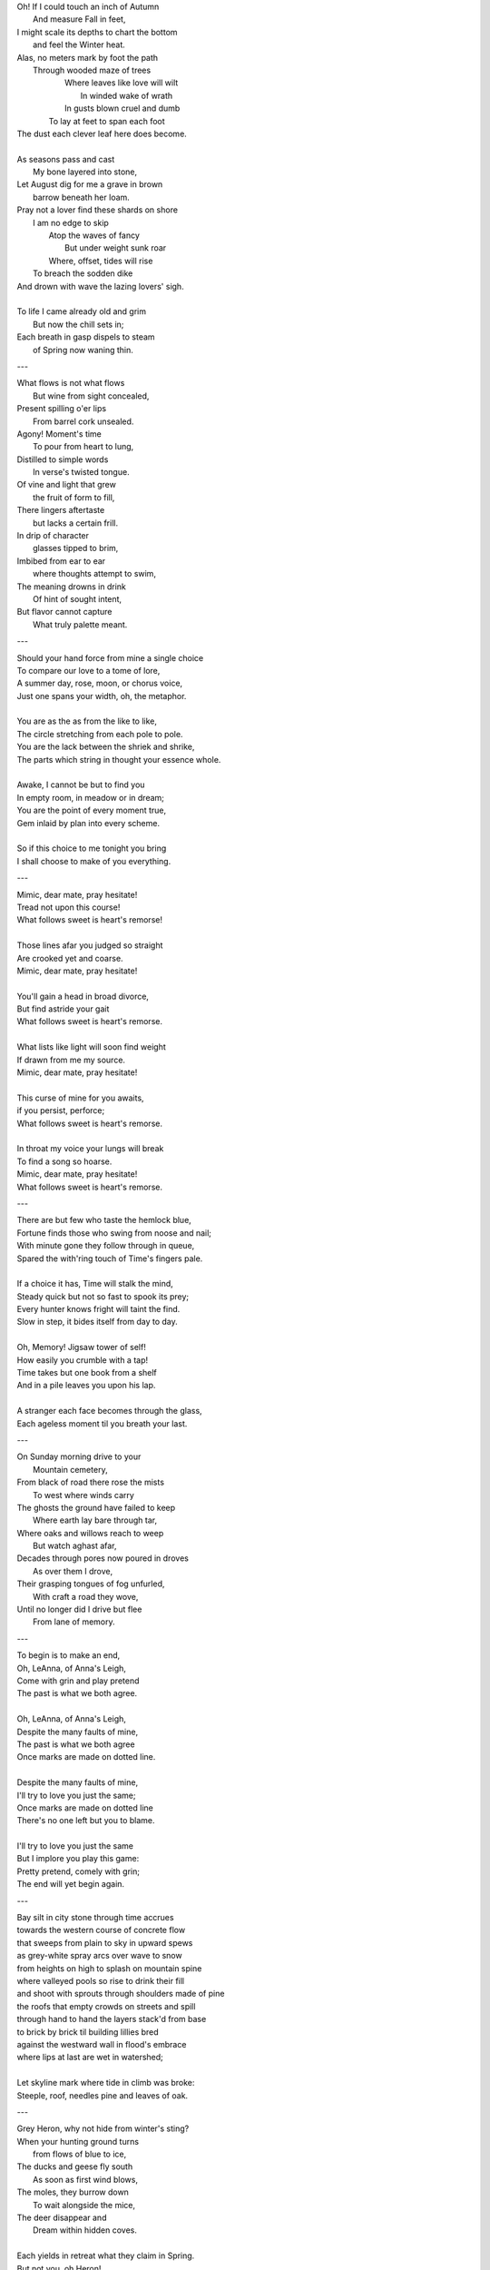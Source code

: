 | Oh! If I could touch an inch of Autumn
|       And measure Fall in feet,
| I might scale its depths to chart the bottom
|       and feel the Winter heat.
| Alas, no meters mark by foot the path
|       Through wooded maze of trees
|           Where leaves like love will wilt
|               In winded wake of wrath
|           In gusts blown cruel and dumb
|        To lay at feet to span each foot
| The dust each clever leaf here does become.
|
| As seasons pass and cast 
|       My bone layered into stone,
| Let August dig for me a grave in brown
|       barrow beneath her loam.
| Pray not a lover find these shards on shore
|       I am no edge to skip
|           Atop the waves of fancy
|               But under weight sunk roar
|           Where, offset, tides will rise
|       To breach the sodden dike
| And drown with wave the lazing lovers' sigh.
|
| To life I came already old and grim
|           But now the chill sets in;    
| Each breath in gasp dispels to steam
|           of Spring now waning thin.

---

| What flows is not what flows
|     But wine from sight concealed,
| Present spilling o'er lips
|     From barrel cork unsealed. 
| Agony! Moment's time
|    To pour from heart to lung,
| Distilled to simple words
|    In verse's twisted tongue. 
| Of vine and light that grew
|    the fruit of form to fill,
| There lingers aftertaste
|    but lacks a certain frill.
| In drip of character 
|    glasses tipped to brim,
| Imbibed from ear to ear 
|    where thoughts attempt to swim,
| The meaning drowns in drink
|    Of hint of sought intent,
| But flavor cannot capture
|    What truly palette meant.

---

| Should your hand force from mine a single choice 
| To compare our love to a tome of lore,
| A summer day, rose, moon, or chorus voice,
| Just one spans your width, oh, the metaphor.
|
| You are as the as from the like to like,
| The circle stretching from each pole to pole.
| You are the lack between the shriek and shrike,
| The parts which string in thought your essence whole.
|
| Awake, I cannot be but to find you
| In empty room, in meadow or in dream;
| You are the point of every moment true,
| Gem inlaid by plan into every scheme.
|
| So if this choice to me tonight you bring
| I shall choose to make of you everything.

---

| Mimic, dear mate, pray hesitate!
| Tread not upon this course!
| What follows sweet is heart's remorse!
|
| Those lines afar you judged so straight
| Are crooked yet and coarse. 
| Mimic, dear mate, pray hesitate!
|
| You'll gain a head in broad divorce,
| But find astride your gait
| What follows sweet is heart's remorse.
|
| What lists like light will soon find weight
| If drawn from me my source.
| Mimic, dear mate, pray hesitate!
|
| This curse of mine for you awaits,
| if you persist, perforce;
| What follows sweet is heart's remorse.
|
| In throat my voice your lungs will break
| To find a song so hoarse.
| Mimic, dear mate, pray hesitate!
| What follows sweet is heart's remorse.

---

| There are but few who taste the hemlock blue,
| Fortune finds those who swing from noose and nail;
| With minute gone they follow through in queue,
| Spared the with'ring touch of Time's fingers pale. 
| 
| If a choice it has, Time will stalk the mind, 
| Steady quick but not so fast to spook its prey;
| Every hunter knows fright will taint the find. 
| Slow in step, it bides itself from day to day. 
| 
| Oh, Memory! Jigsaw tower of self!
| How easily you crumble with a tap!
| Time takes but one book from a shelf
| And in a pile leaves you upon his lap. 
| 
| A stranger each face becomes through the glass,
| Each ageless moment til you breath your last. 

---

| On Sunday morning drive to your
|   Mountain cemetery,
| From black of road there rose the mists
|   To west where winds carry
| The ghosts the ground have failed to keep
|   Where earth lay bare through tar,
| Where oaks and willows reach to weep
|   But watch aghast afar,
| Decades through pores now poured in droves
|   As over them I drove,
| Their grasping tongues of fog unfurled,
|   With craft a road they wove,
| Until no longer did I drive but flee
|   From lane of memory.

---

| To begin is to make an end,
| Oh, LeAnna, of Anna's Leigh,
| Come with grin and play pretend
| The past is what we both agree.
|
| Oh, LeAnna, of Anna's Leigh,
| Despite the many faults of mine,
| The past is what we both agree
| Once marks are made on dotted line.
|
| Despite the many faults of mine,
| I'll try to love you just the same;
| Once marks are made on dotted line
| There's no one left but you to blame.
|
| I'll try to love you just the same
| But I implore you play this game:
| Pretty pretend, comely with grin;
| The end will yet begin again.

---

| Bay silt in city stone through time accrues
| towards the western course of concrete flow
| that sweeps from plain to sky in upward spews
| as grey-white spray arcs over wave to snow
| from heights on high to splash on mountain spine
| where valleyed pools so rise to drink their fill
| and shoot with sprouts through shoulders made of pine
| the roofs that empty crowds on streets and spill
| through hand to hand the layers stack'd from base
| to brick by brick til building lillies bred
| against the westward wall in flood's embrace
| where lips at last are wet in watershed;
|
| Let skyline mark where tide in climb was broke:
| Steeple, roof, needles pine and leaves of oak.

---

| Grey Heron, why not hide from winter's sting? 
| When your hunting ground turns 
|       from flows of blue to ice,
| The ducks and geese fly south
|       As soon as first wind blows, 
| The moles, they burrow down 
|       To wait alongside the mice,
| The deer disappear and 
|       Dream within hidden coves.
| 
| Each yields in retreat what they claim in Spring.
| But not you, oh Heron!
|       Not you, oh hunter Grey!
| Stalk low on drift of snow
|       With coiled neck of spear,
| Rouse from sleep the rodents
|       And make of them your prey,
| Steam each gasping breath 
|       With a speckling of fear. 
|
| Come warm winds, but winter yet lifts your wing.
| In flocks and song most birds
|       Find mate to take to nest;
| Lone you stand on silent shore
|       Of rushing river bank;
| Your song is sung in swoop
|       With fire from beating chest,
| The selfsame flame that rises
|       In cold upon your flank. 
|
| Every season makes of life its shape to sing. 
| The spring shapes honeysuckle
|       And the lazy chirps of thrush, 
| Summer is strawberry
|       And robin eggs of fay,
| Then autumn with the crow 
|       And pumpkin in the brush
| Yet winter makes but one
|       The mighty Heron Grey. 

---

| The shape of wind in blades of grass,
|     Invisible heartbeat,
| I watch your dance from windowed room
|    In rising summer heat,
| Your pressured pulse that skips through sky
|     With history unseen,
| I wonder where this prologue starts,
|     what ancient chorus scene
| Announced your birth on fertile Earth
|    and blew the trumpet loud;
| Who called to you from great beyond
|    to tend this court of cloud?
| What sight will see your silent state
|    which spans expanse in dark?
| What ears will hear your solid plea
|    which leaves in naught its mark?
| What moment did you rise to life? 
|    What second do we praise?
| Your source, like form, is hidden close
|    In foggy, timeless haze. 
| In tracing back your tangled threads
|     they twine around and spool;
| Each point begins with points before
|     Always as if by rule. 

---

| The day I sat by death's grey bed,
| I told a story both green and true
| Of city bricks stacked proud and red,
| Of silver paths the stars imbue
| With golden hue we might have tread.
| Your breath though blew there cold and blue.
|
| I spoke the words to yellow skin
| And told of days in white to come.
| Your mouth, with specks of purple grin,
| And fingers stretched so pale and numb,
| My name, you said, so clear, so thin--
| With final grasp, in black succumb.
| 
| Oh--Father, Father--brass horns blare!
| You string your harp with copper thread
| And leave in me this slate despair!
| What crystal tears in eyes now shed?
| What pearl is formed by sightless stare?
| What platinum found in prayers pled? 
|
| The oak around your body wraps
| As shoots of pine through spine are grown.
| In loam the roots will bind your scraps
| Despite the flowers laid on stone.
| Each time I come a stem I snap, 
| For only Earth deserves your bone.